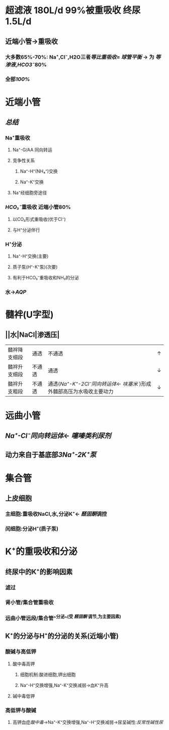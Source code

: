 * 超滤液 180L/d 99%被重吸收 终尿1.5L/d
** 近端小管→重吸收
*** 大多数65%-70%: Na⁺,Cl⁻,H2O三者[[等比重吸收]]= [[球管平衡]] → 为 [[等渗液]],[[HCO3⁻]]80%
*** 全部[[100%]]
* 近端小管
** [[../assets/Untitled-2022-02-08-1334_1644302499693_0.png]]
** [[总结]]
*** Na⁺重吸收
**** Na⁺-G/AA 同向转运
**** 竞争性关系
***** Na⁺-H⁺(NH₄⁺)交换
***** Na⁺-K⁺交换
**** Na⁺经细胞旁途径
*** [[HCO₃⁻]]重吸收 近端小管80%
**** 以CO₂形式重吸收(优于Cl⁻)
**** 与H⁺分泌伴行
*** H⁺分泌
**** Na⁺-H⁺交换(主要)
**** 质子泵(H⁺-K⁺泵)(次要)
**** 有利于HCO₃⁻重吸收和NH₃的分泌
*** 水→[[AQP]]
* 髓袢(U字型)
** ||水|NaCl|渗透压|
|---|
|髓袢降支细段|通透|不通透|↑|
|髓袢升支细段|不通透|通透|↓|
|髓袢升支粗段|不通透|通透([[Na⁺-K⁺-2Cl⁻同向转运体]]← [[呋塞米]] )形成外髓部高压为水吸收主要动力|↓|
* 远曲小管
** [[Na⁺-Cl⁻同向转运体]]← [[噻嗪类利尿剂]]
** 动力来自于基底部[[3Na⁺-2K⁺泵]]
* 集合管
** 上皮细胞
*** 主细胞:重吸收NaCl,水,分泌K⁺← [[醛固酮]]调控
*** 闰细胞:分泌H⁺(质子泵)
* K⁺的重吸收和分泌
** 终尿中的K⁺的影响因素
*** 滤过
*** 肾小管/集合管重吸收
*** 远曲小管远段/集合管^^分泌^^(受 [[醛固酮]] 调节,为主要因素)
** K⁺的分泌与H⁺的分泌的关系(近端小管)
*** 酸碱与高低钾
**** 酸中毒高钾
***** 细胞机制:酸进细胞,钾出细胞
***** Na⁺-H⁺交换增强,Na⁺-K⁺交换减弱→血K⁺升高
**** 碱中毒低钾
*** 高低钾与酸碱
**** 高钾血症[[酸中毒]]→Na⁺-K⁺交换增强,Na⁺-H⁺交换减弱→尿呈碱性:[[反常性碱性尿]]